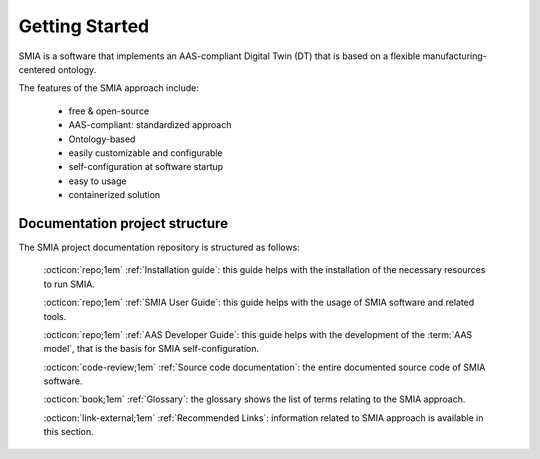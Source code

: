 Getting Started
===============

SMIA is a software that implements an AAS-compliant Digital Twin (DT) that is based on a flexible manufacturing-centered ontology.

.. image:: _static/images/I4_0_SMIA_logo_positive.png
  :align: center
  :width: 400
  :alt: SMIA main logo

The features of the SMIA approach include:

    - free & open-source
    - AAS-compliant: standardized approach
    - Ontology-based
    - easily customizable and configurable
    - self-configuration at software startup
    - easy to usage
    - containerized solution

Documentation project structure
-------------------------------

The SMIA project documentation repository is structured as follows:

    :octicon:`repo;1em` :ref:`Installation guide`: this guide helps with the installation of the necessary resources to run SMIA.

    :octicon:`repo;1em` :ref:`SMIA User Guide`: this guide helps with the usage of SMIA software and related tools.

    :octicon:`repo;1em` :ref:`AAS Developer Guide`: this guide helps with the development of the :term:`AAS model`, that is the basis for SMIA self-configuration.

    :octicon:`code-review;1em` :ref:`Source code documentation`: the entire documented source code of SMIA software.

    :octicon:`book;1em` :ref:`Glossary`: the glossary shows the list of terms relating to the SMIA approach.

    :octicon:`link-external;1em` :ref:`Recommended Links`: information related to SMIA approach is available in this section.

..    :octicon:`link;1em` :ref:`Recommended Links`: information related to SMIA approach is available in this section.




.. TODO hay que pensar como hacer esta pagina

.. TODO Pensar si añadir aqui las guias

.. Getting started pages examples

.. `<https://faaast-service.readthedocs.io/en/latest/basics/getting-started.html>`_

.. `<https://ranchermanager.docs.rancher.com/getting-started/overview>`_

.. `<https://kubernetes.io/docs/setup/>`_
